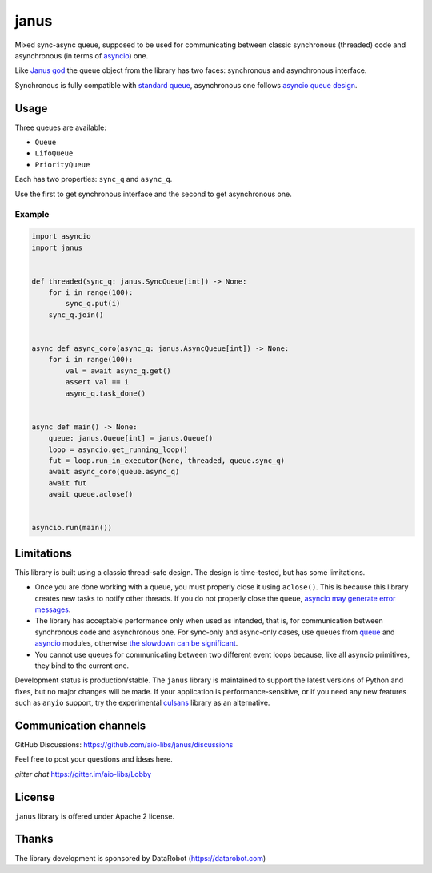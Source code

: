 =======
 janus
=======
.. image:: https://github.com/aio-libs/janus/actions/workflows/ci.yml/badge.svg
    :target: https://github.com/aio-libs/janus/actions/workflows/ci.yml
.. image:: https://codecov.io/gh/aio-libs/janus/branch/master/graph/badge.svg
    :target: https://codecov.io/gh/aio-libs/janus
.. image:: https://img.shields.io/pypi/v/janus.svg
    :target: https://pypi.python.org/pypi/janus
.. image:: https://badges.gitter.im/Join%20Chat.svg
    :target: https://gitter.im/aio-libs/Lobby
    :alt: Chat on Gitter



Mixed sync-async queue, supposed to be used for communicating between
classic synchronous (threaded) code and asynchronous (in terms of
`asyncio <https://docs.python.org/3/library/asyncio.html>`_) one.

Like `Janus god <https://en.wikipedia.org/wiki/Janus>`_ the queue
object from the library has two faces: synchronous and asynchronous
interface.

Synchronous is fully compatible with `standard queue
<https://docs.python.org/3/library/queue.html>`_, asynchronous one
follows `asyncio queue design
<https://docs.python.org/3/library/asyncio-queue.html>`_.

Usage
=====

Three queues are available:

* ``Queue``
* ``LifoQueue``
* ``PriorityQueue``

Each has two properties: ``sync_q`` and ``async_q``.

Use the first to get synchronous interface and the second to get asynchronous
one.


Example
-------

.. code:: python

    import asyncio
    import janus


    def threaded(sync_q: janus.SyncQueue[int]) -> None:
        for i in range(100):
            sync_q.put(i)
        sync_q.join()


    async def async_coro(async_q: janus.AsyncQueue[int]) -> None:
        for i in range(100):
            val = await async_q.get()
            assert val == i
            async_q.task_done()


    async def main() -> None:
        queue: janus.Queue[int] = janus.Queue()
        loop = asyncio.get_running_loop()
        fut = loop.run_in_executor(None, threaded, queue.sync_q)
        await async_coro(queue.async_q)
        await fut
        await queue.aclose()


    asyncio.run(main())


Limitations
===========

This library is built using a classic thread-safe design. The design is
time-tested, but has some limitations.

* Once you are done working with a queue, you must properly close it using
  ``aclose()``. This is because this library creates new tasks to notify other
  threads. If you do not properly close the queue,
  `asyncio may generate error messages
  <https://github.com/aio-libs/janus/issues/574>`_.
* The library has acceptable performance only when used as intended, that is,
  for communication between synchronous code and asynchronous one.
  For sync-only and async-only cases, use queues from
  `queue <https://docs.python.org/3/library/queue.html>`_ and
  `asyncio <https://docs.python.org/3/library/asyncio-queue.html>`_ modules,
  otherwise `the slowdown can be significant
  <https://github.com/aio-libs/janus/issues/419>`_.
* You cannot use queues for communicating between two different event loops
  because, like all asyncio primitives, they bind to the current one.

Development status is production/stable. The ``janus`` library is maintained to
support the latest versions of Python and fixes, but no major changes will be
made. If your application is performance-sensitive, or if you need any new
features such as ``anyio`` support, try the experimental
`culsans <https://github.com/x42005e1f/culsans>`_ library as an alternative.


Communication channels
======================

GitHub Discussions: https://github.com/aio-libs/janus/discussions

Feel free to post your questions and ideas here.

*gitter chat* https://gitter.im/aio-libs/Lobby


License
=======

``janus`` library is offered under Apache 2 license.

Thanks
======

The library development is sponsored by DataRobot (https://datarobot.com)
